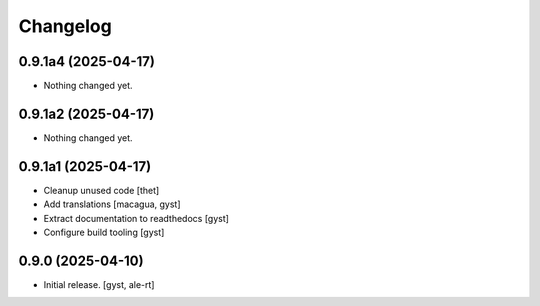 Changelog
=========


0.9.1a4 (2025-04-17)
--------------------

- Nothing changed yet.


0.9.1a2 (2025-04-17)
--------------------

- Nothing changed yet.


0.9.1a1 (2025-04-17)
--------------------

- Cleanup unused code [thet]

- Add translations [macagua, gyst]

- Extract documentation to readthedocs [gyst]

- Configure build tooling [gyst]

0.9.0 (2025-04-10)
------------------

- Initial release. [gyst, ale-rt]
